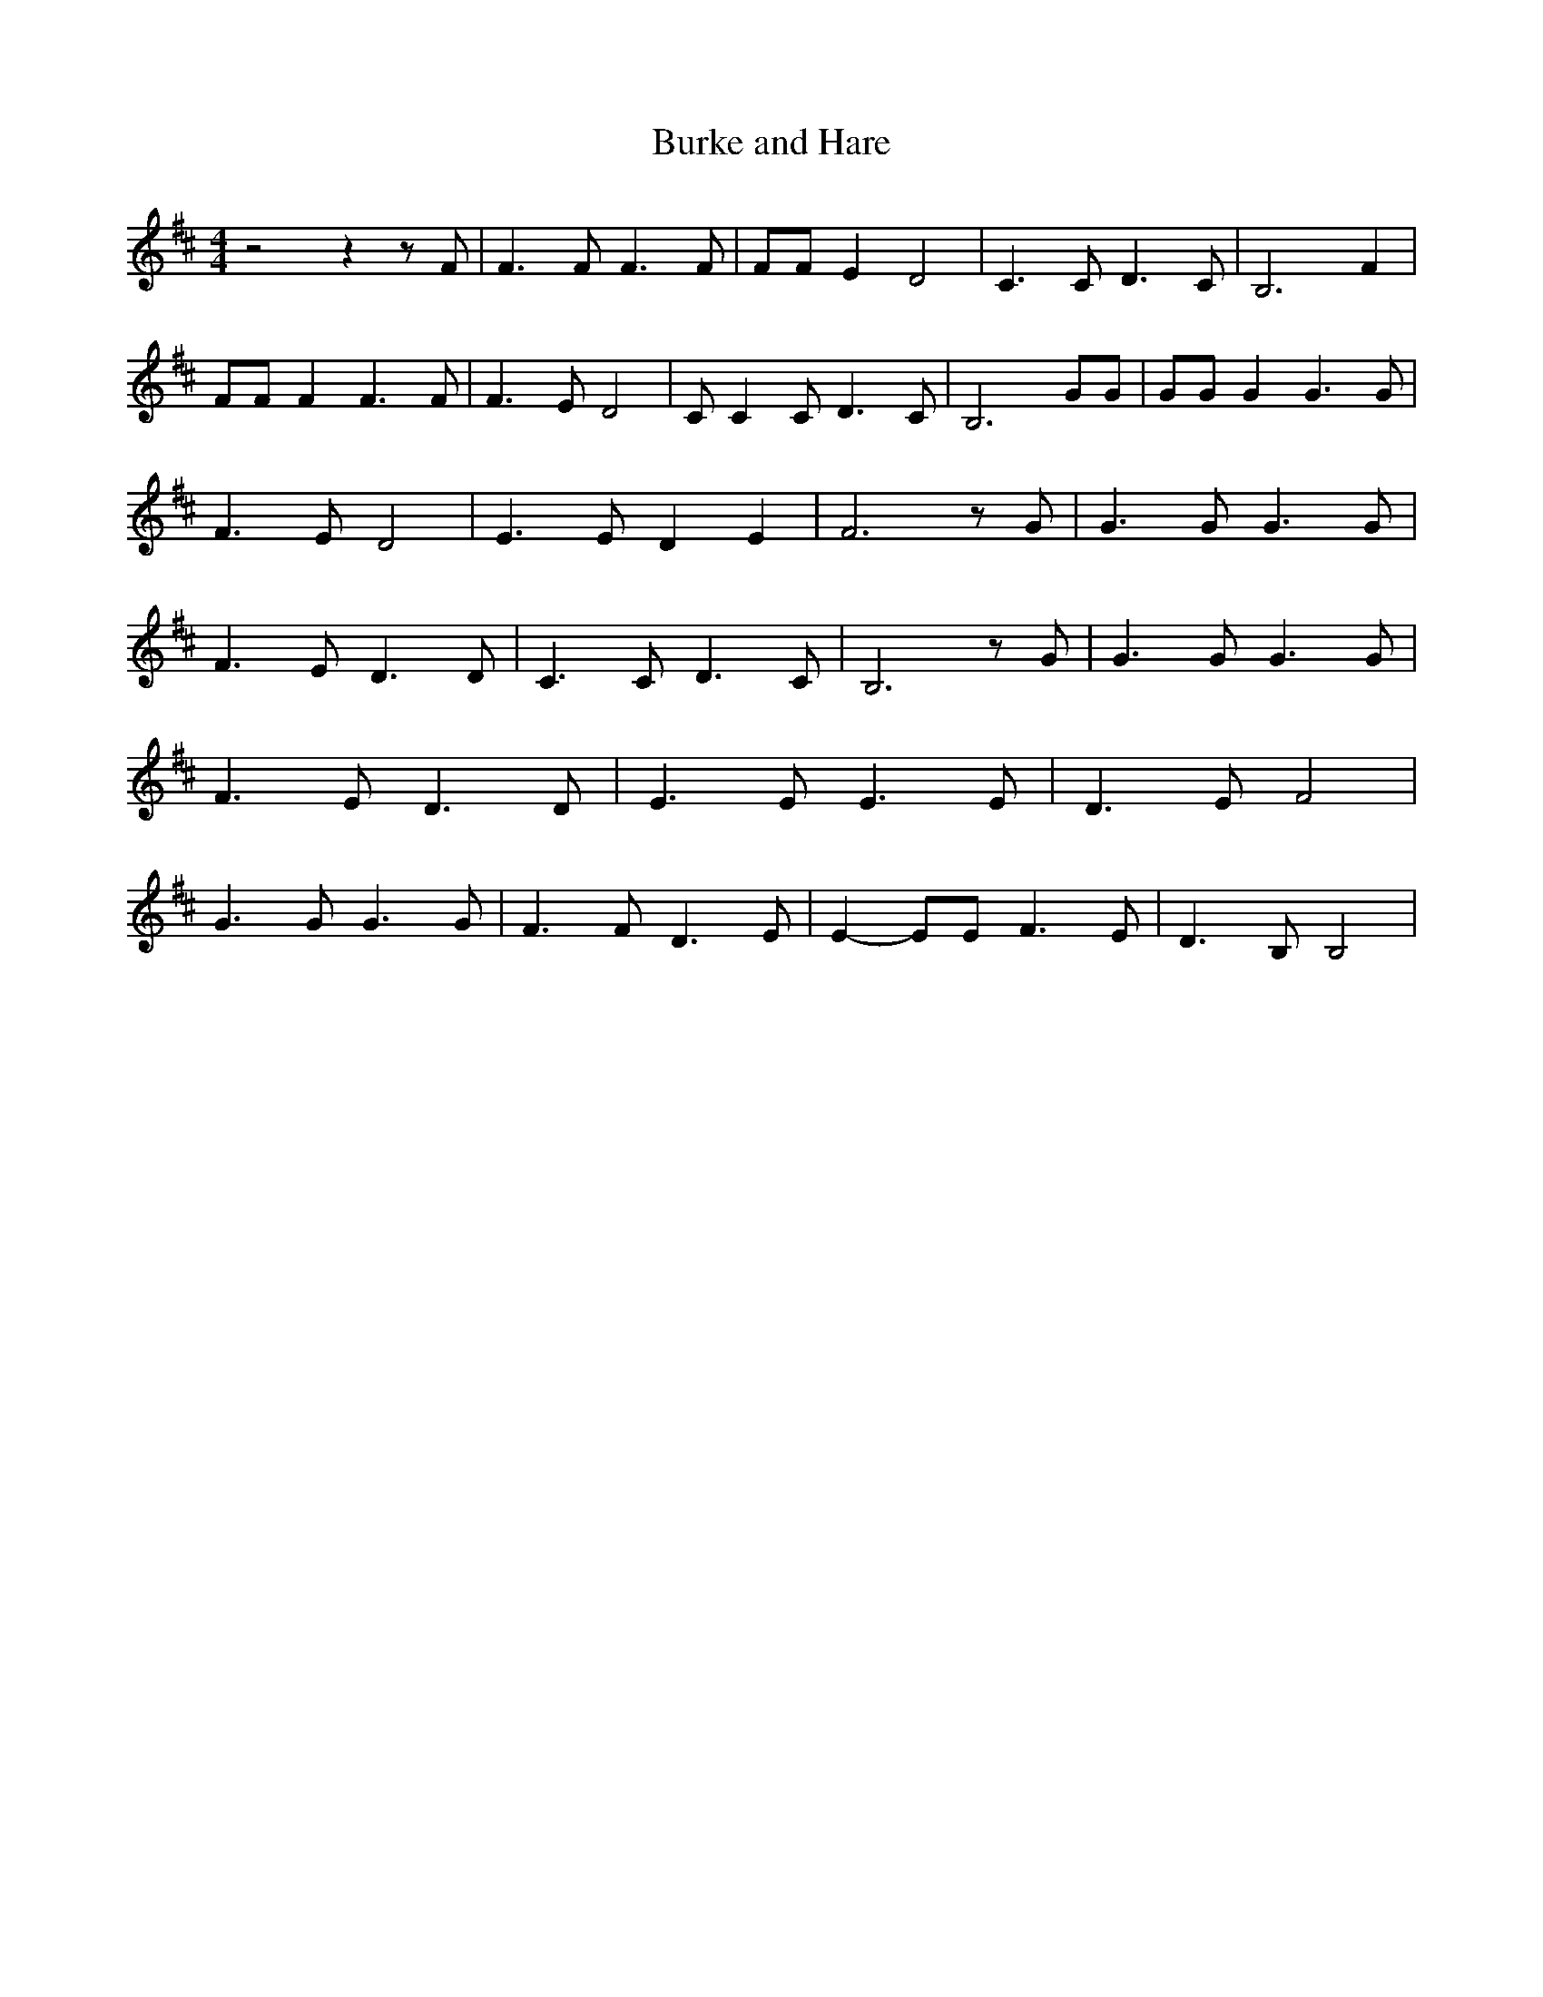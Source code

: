 % Generated more or less automatically by swtoabc by Erich Rickheit KSC
X:1
T:Burke and Hare
M:4/4
L:1/8
K:D
 z4 z2 z F| F3 F F3 F| FF E2 D4| C3 C D3 C| B,6 F2| FF F2 F3 F| F3 E D4|\
 C C2 C D3 C| B,6 GG| GG G2 G3 G| F3 E D4| E3 E D2 E2| F6 z G| G3 G G3 G|\
 F3 E D3 D| C3 C D3 C| B,6 z G| G3 G G3 G| F3 E D3 D| E3 E E3 E| D3 E F4|\
 G3 G G3 G| F3 F D3 E| E2- EE F3 E| D3 B, B,4|


